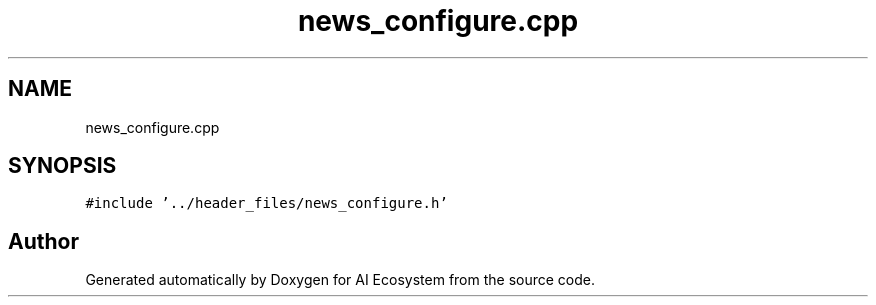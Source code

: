 .TH "news_configure.cpp" 3 "AI Ecosystem" \" -*- nroff -*-
.ad l
.nh
.SH NAME
news_configure.cpp
.SH SYNOPSIS
.br
.PP
\fC#include '\&.\&./header_files/news_configure\&.h'\fP
.br

.SH "Author"
.PP 
Generated automatically by Doxygen for AI Ecosystem from the source code\&.

